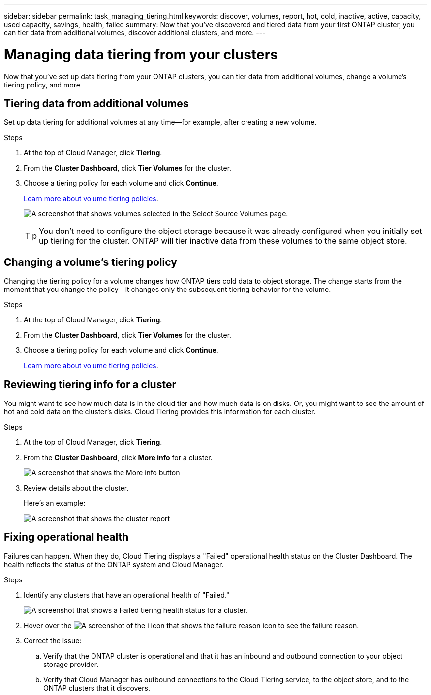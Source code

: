 ---
sidebar: sidebar
permalink: task_managing_tiering.html
keywords: discover, volumes, report, hot, cold, inactive, active, capacity, used capacity, savings, health, failed
summary: Now that you've discovered and tiered data from your first ONTAP cluster, you can tier data from additional volumes, discover additional clusters, and more.
---

= Managing data tiering from your clusters
:hardbreaks:
:nofooter:
:icons: font
:linkattrs:
:imagesdir: ./media/

[.lead]
Now that you've set up data tiering from your ONTAP clusters, you can tier data from additional volumes, change a volume's tiering policy, and more.

== Tiering data from additional volumes

Set up data tiering for additional volumes at any time--for example, after creating a new volume.

.Steps

. At the top of Cloud Manager, click *Tiering*.

. From the *Cluster Dashboard*, click *Tier Volumes* for the cluster.

. Choose a tiering policy for each volume and click *Continue*.
+
link:concept_cloud_tiering.html#volume-tiering-policies[Learn more about volume tiering policies].
+
image:https://docs.netapp.com/us-en/cloud-tiering/media/screenshot_volumes_select.gif[A screenshot that shows volumes selected in the Select Source Volumes page.]
+
TIP: You don't need to configure the object storage because it was already configured when you initially set up tiering for the cluster. ONTAP will tier inactive data from these volumes to the same object store.

== Changing a volume's tiering policy

Changing the tiering policy for a volume changes how ONTAP tiers cold data to object storage. The change starts from the moment that you change the policy--it changes only the subsequent tiering behavior for the volume.

.Steps

. At the top of Cloud Manager, click *Tiering*.

. From the *Cluster Dashboard*, click *Tier Volumes* for the cluster.

. Choose a tiering policy for each volume and click *Continue*.
+
link:concept_cloud_tiering.html#volume-tiering-policies[Learn more about volume tiering policies].

== Reviewing tiering info for a cluster

You might want to see how much data is in the cloud tier and how much data is on disks. Or, you might want to see the amount of hot and cold data on the cluster's disks. Cloud Tiering provides this information for each cluster.

.Steps

. At the top of Cloud Manager, click *Tiering*.

. From the *Cluster Dashboard*, click *More info* for a cluster.
+
image:https://docs.netapp.com/us-en/cloud-tiering/media/screenshot_more_info.gif[A screenshot that shows the More info button, which is available on the Cluster Dashboard for each cluster.]

. Review details about the cluster.
+
Here's an example:
+
image:https://docs.netapp.com/us-en/cloud-tiering/media/screenshot_cluster_info.gif[A screenshot that shows the cluster report, which details total used capacity, cluster used capacity, cluster information, and object storage information.]

== Fixing operational health

Failures can happen. When they do, Cloud Tiering displays a "Failed" operational health status on the Cluster Dashboard. The health reflects the status of the ONTAP system and Cloud Manager.

.Steps

. Identify any clusters that have an operational health of "Failed."
+
image:https://docs.netapp.com/us-en/cloud-tiering/media/screenshot_tiering_health.gif[A screenshot that shows a Failed tiering health status for a cluster.]

. Hover over the image:https://docs.netapp.com/us-en/cloud-tiering/media/screenshot_info_icon.gif[A screenshot of the i icon that shows the failure reason] icon to see the failure reason.

. Correct the issue:

.. Verify that the ONTAP cluster is operational and that it has an inbound and outbound connection to your object storage provider.

.. Verify that Cloud Manager has outbound connections to the Cloud Tiering service, to the object store, and to the ONTAP clusters that it discovers.
